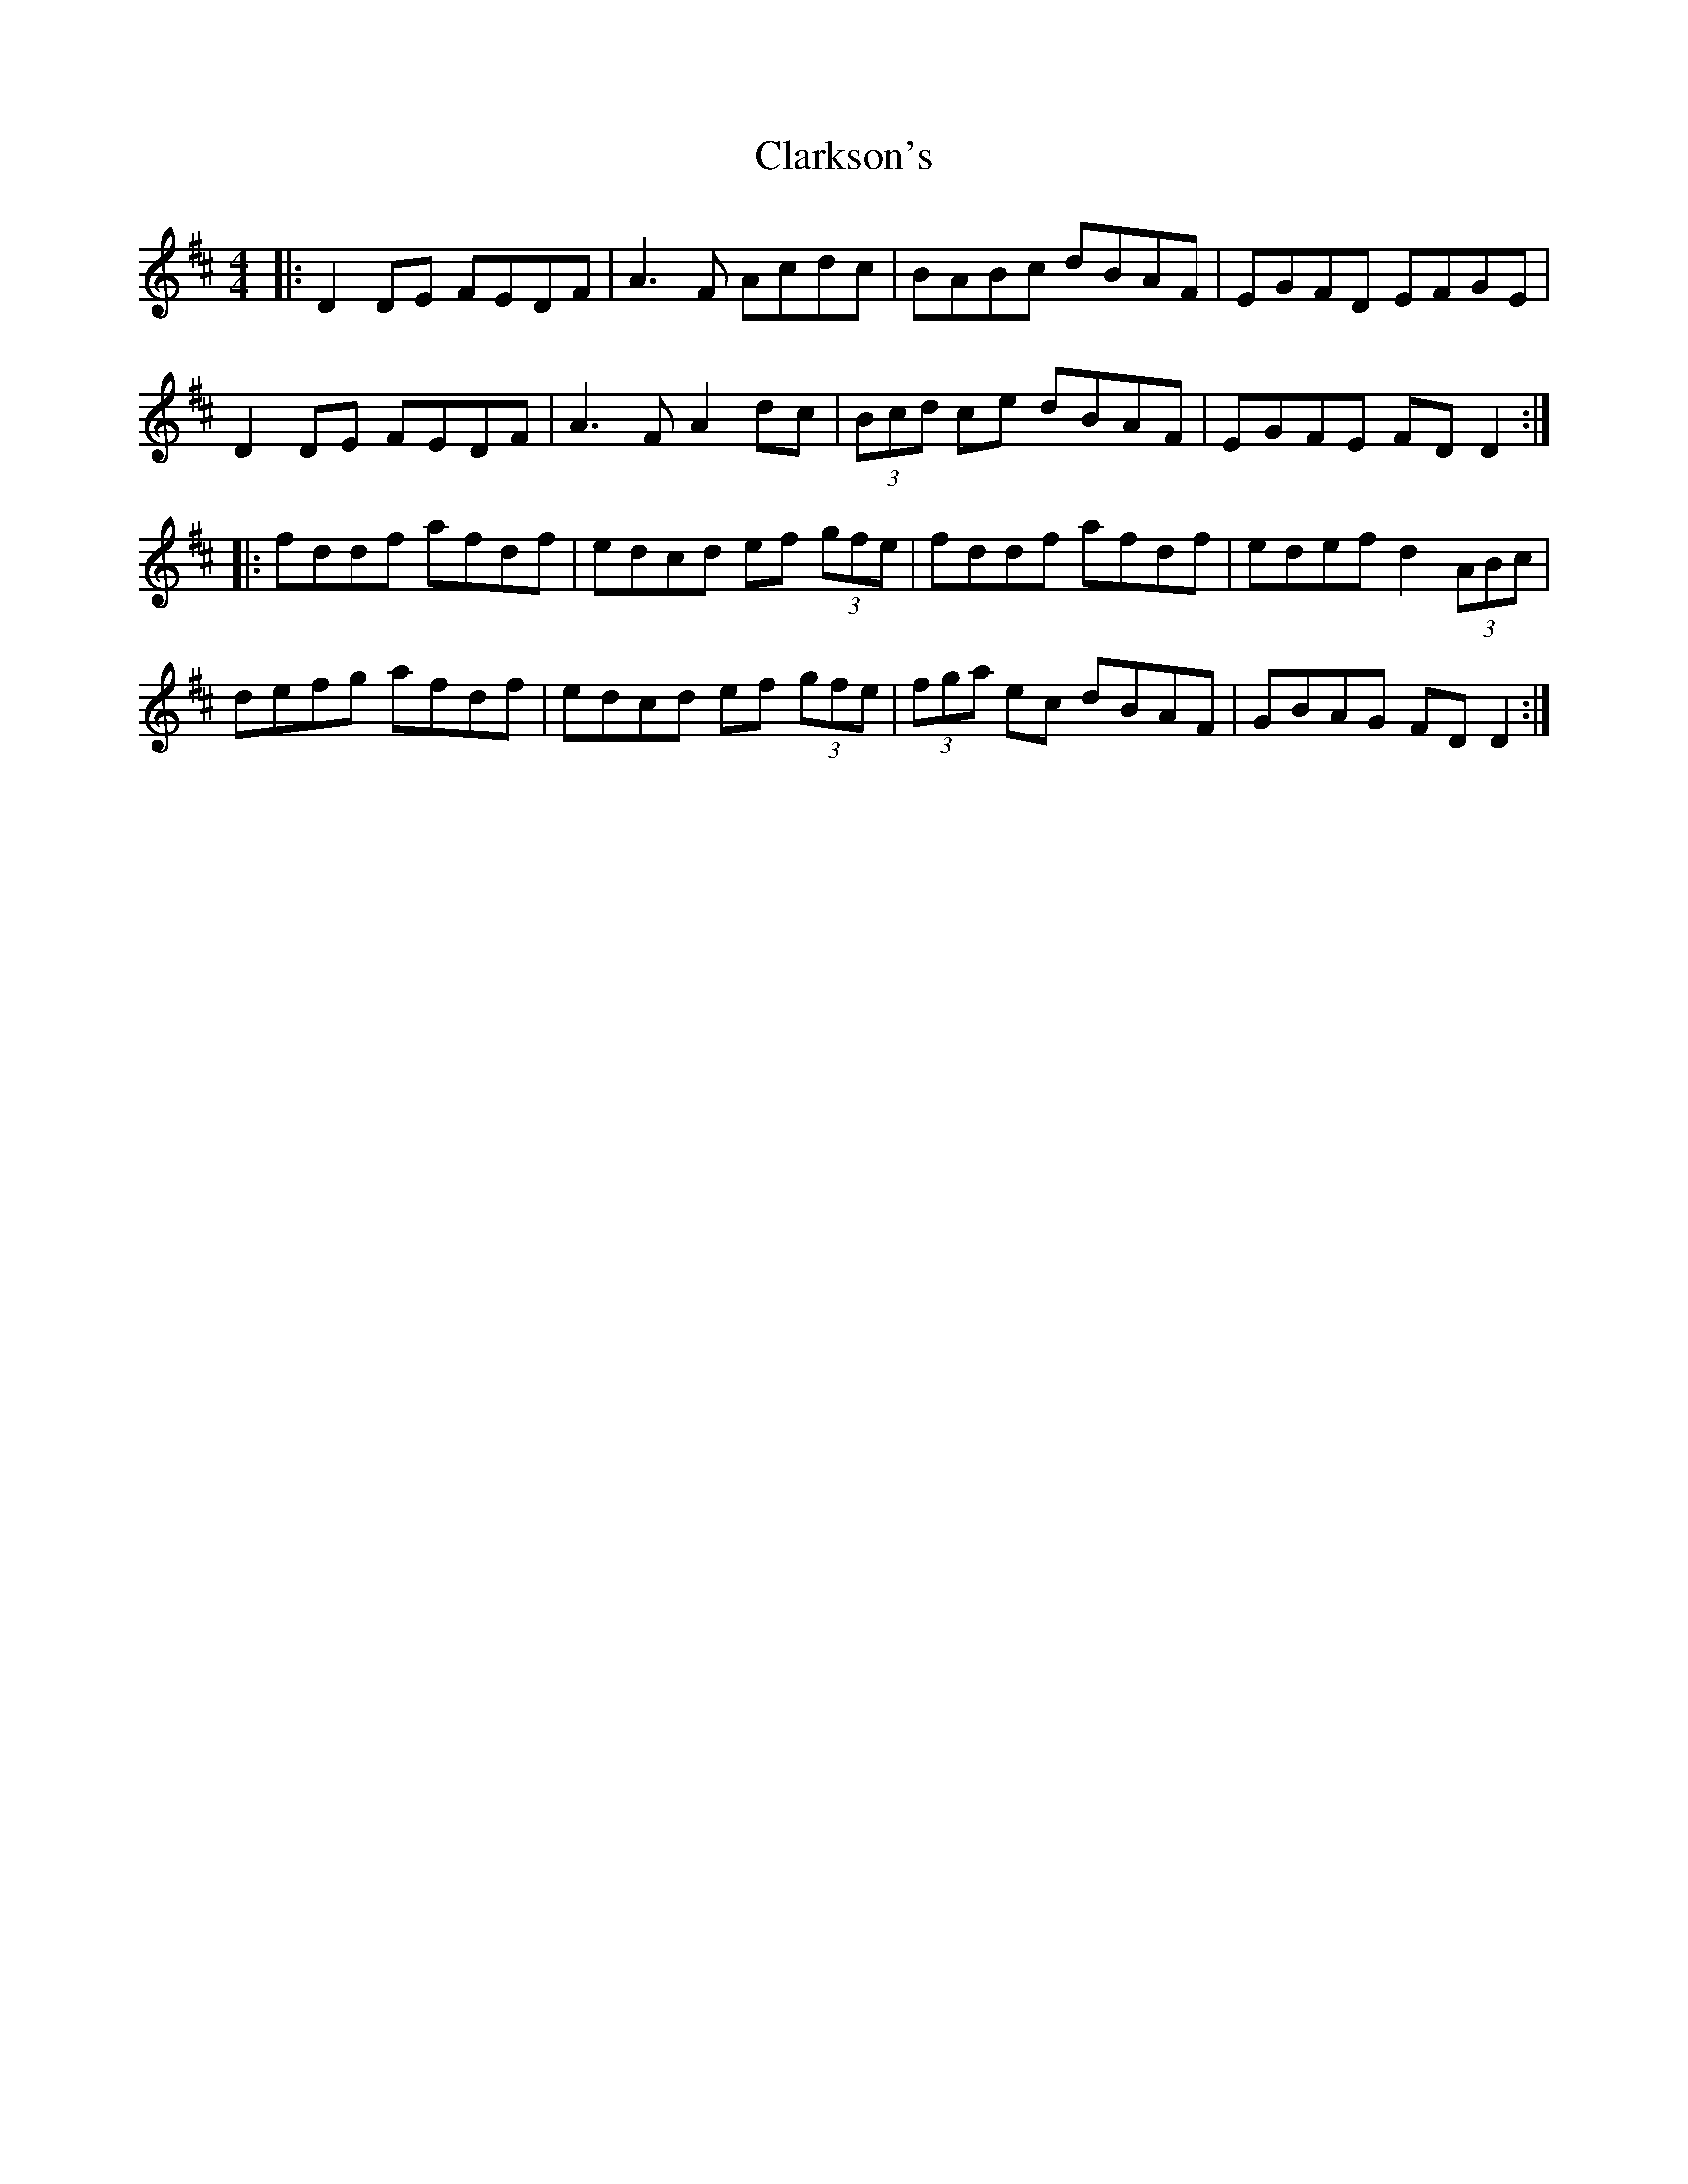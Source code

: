 X: 7279
T: Clarkson's
R: reel
M: 4/4
K: Dmajor
|:D2 DE FEDF|A3F Acdc|BABc dBAF|EGFD EFGE|
D2 DE FEDF|A3F A2 dc|(3Bcd ce dBAF|EGFE FD D2:|
|:fddf afdf|edcd ef (3gfe|fddf afdf|edef d2 (3ABc|
defg afdf|edcd ef (3gfe|(3fga ec dBAF|GBAG FD D2:|


